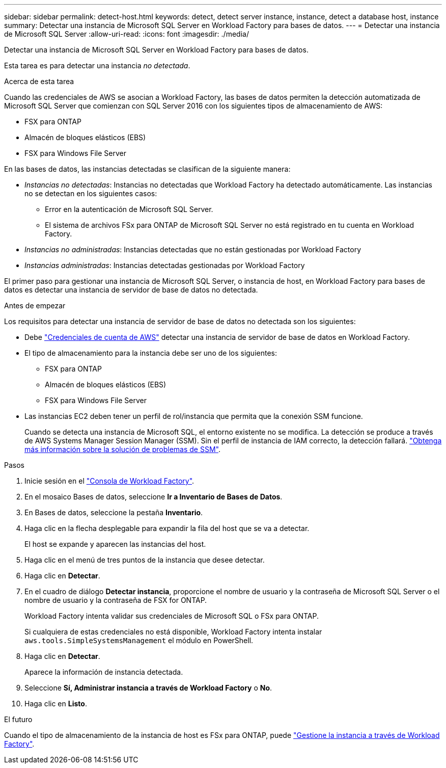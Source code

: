 ---
sidebar: sidebar 
permalink: detect-host.html 
keywords: detect, detect server instance, instance, detect a database host, instance 
summary: Detectar una instancia de Microsoft SQL Server en Workload Factory para bases de datos. 
---
= Detectar una instancia de Microsoft SQL Server
:allow-uri-read: 
:icons: font
:imagesdir: ./media/


[role="lead"]
Detectar una instancia de Microsoft SQL Server en Workload Factory para bases de datos.

Esta tarea es para detectar una instancia _no detectada_.

.Acerca de esta tarea
Cuando las credenciales de AWS se asocian a Workload Factory, las bases de datos permiten la detección automatizada de Microsoft SQL Server que comienzan con SQL Server 2016 con los siguientes tipos de almacenamiento de AWS:

* FSX para ONTAP
* Almacén de bloques elásticos (EBS)
* FSX para Windows File Server


En las bases de datos, las instancias detectadas se clasifican de la siguiente manera:

* _Instancias no detectadas_: Instancias no detectadas que Workload Factory ha detectado automáticamente. Las instancias no se detectan en los siguientes casos:
+
** Error en la autenticación de Microsoft SQL Server.
** El sistema de archivos FSx para ONTAP de Microsoft SQL Server no está registrado en tu cuenta en Workload Factory.


* _Instancias no administradas_: Instancias detectadas que no están gestionadas por Workload Factory
* _Instancias administradas_: Instancias detectadas gestionadas por Workload Factory


El primer paso para gestionar una instancia de Microsoft SQL Server, o instancia de host, en Workload Factory para bases de datos es detectar una instancia de servidor de base de datos no detectada.

.Antes de empezar
Los requisitos para detectar una instancia de servidor de base de datos no detectada son los siguientes:

* Debe link:https://docs.netapp.com/us-en/workload-setup-admin/add-credentials.html["Credenciales de cuenta de AWS"^] detectar una instancia de servidor de base de datos en Workload Factory.
* El tipo de almacenamiento para la instancia debe ser uno de los siguientes:
+
** FSX para ONTAP
** Almacén de bloques elásticos (EBS)
** FSX para Windows File Server


* Las instancias EC2 deben tener un perfil de rol/instancia que permita que la conexión SSM funcione.
+
Cuando se detecta una instancia de Microsoft SQL, el entorno existente no se modifica. La detección se produce a través de AWS Systems Manager Session Manager (SSM). Sin el perfil de instancia de IAM correcto, la detección fallará. link:https://docs.aws.amazon.com/systems-manager/latest/userguide/session-manager-troubleshooting.html["Obtenga más información sobre la solución de problemas de SSM"^].



.Pasos
. Inicie sesión en el link:https://console.workloads.netapp.com["Consola de Workload Factory"^].
. En el mosaico Bases de datos, seleccione *Ir a Inventario de Bases de Datos*.
. En Bases de datos, seleccione la pestaña *Inventario*.
. Haga clic en la flecha desplegable para expandir la fila del host que se va a detectar.
+
El host se expande y aparecen las instancias del host.

. Haga clic en el menú de tres puntos de la instancia que desee detectar.
. Haga clic en *Detectar*.
. En el cuadro de diálogo *Detectar instancia*, proporcione el nombre de usuario y la contraseña de Microsoft SQL Server o el nombre de usuario y la contraseña de FSX for ONTAP.
+
Workload Factory intenta validar sus credenciales de Microsoft SQL o FSx para ONTAP.

+
Si cualquiera de estas credenciales no está disponible, Workload Factory intenta instalar `aws.tools.SimpleSystemsManagement` el módulo en PowerShell.

. Haga clic en *Detectar*.
+
Aparece la información de instancia detectada.

. Seleccione *Sí, Administrar instancia a través de Workload Factory* o *No*.
. Haga clic en *Listo*.


.El futuro
Cuando el tipo de almacenamiento de la instancia de host es FSx para ONTAP, puede link:manage-server.html["Gestione la instancia a través de Workload Factory"].
